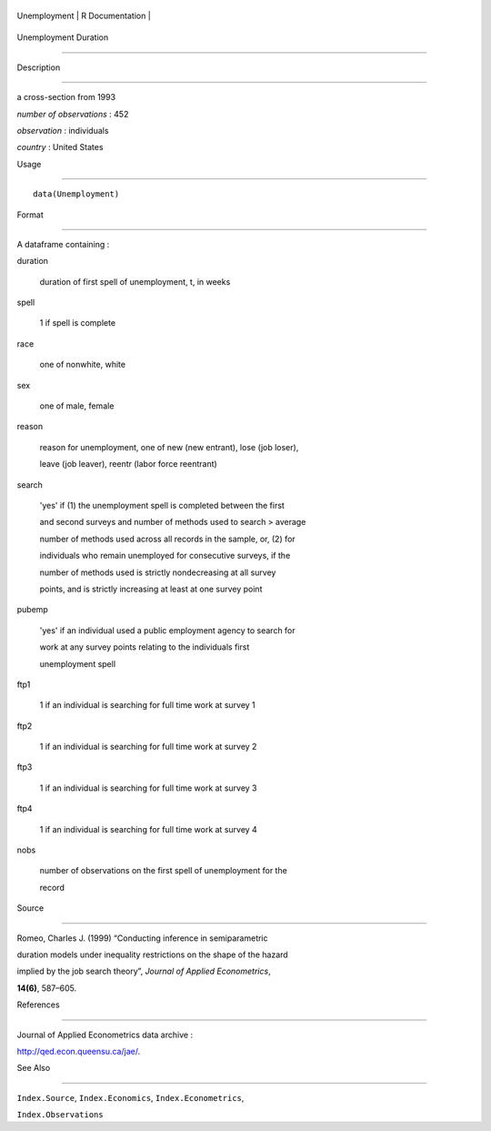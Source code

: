 +----------------+-------------------+
| Unemployment   | R Documentation   |
+----------------+-------------------+

Unemployment Duration
---------------------

Description
~~~~~~~~~~~

a cross-section from 1993

*number of observations* : 452

*observation* : individuals

*country* : United States

Usage
~~~~~

::

    data(Unemployment)

Format
~~~~~~

A dataframe containing :

duration
    duration of first spell of unemployment, t, in weeks

spell
    1 if spell is complete

race
    one of nonwhite, white

sex
    one of male, female

reason
    reason for unemployment, one of new (new entrant), lose (job loser),
    leave (job leaver), reentr (labor force reentrant)

search
    'yes' if (1) the unemployment spell is completed between the first
    and second surveys and number of methods used to search > average
    number of methods used across all records in the sample, or, (2) for
    individuals who remain unemployed for consecutive surveys, if the
    number of methods used is strictly nondecreasing at all survey
    points, and is strictly increasing at least at one survey point

pubemp
    'yes' if an individual used a public employment agency to search for
    work at any survey points relating to the individuals first
    unemployment spell

ftp1
    1 if an individual is searching for full time work at survey 1

ftp2
    1 if an individual is searching for full time work at survey 2

ftp3
    1 if an individual is searching for full time work at survey 3

ftp4
    1 if an individual is searching for full time work at survey 4

nobs
    number of observations on the first spell of unemployment for the
    record

Source
~~~~~~

Romeo, Charles J. (1999) “Conducting inference in semiparametric
duration models under inequality restrictions on the shape of the hazard
implied by the job search theory”, *Journal of Applied Econometrics*,
**14(6)**, 587–605.

References
~~~~~~~~~~

Journal of Applied Econometrics data archive :
http://qed.econ.queensu.ca/jae/.

See Also
~~~~~~~~

``Index.Source``, ``Index.Economics``, ``Index.Econometrics``,
``Index.Observations``
